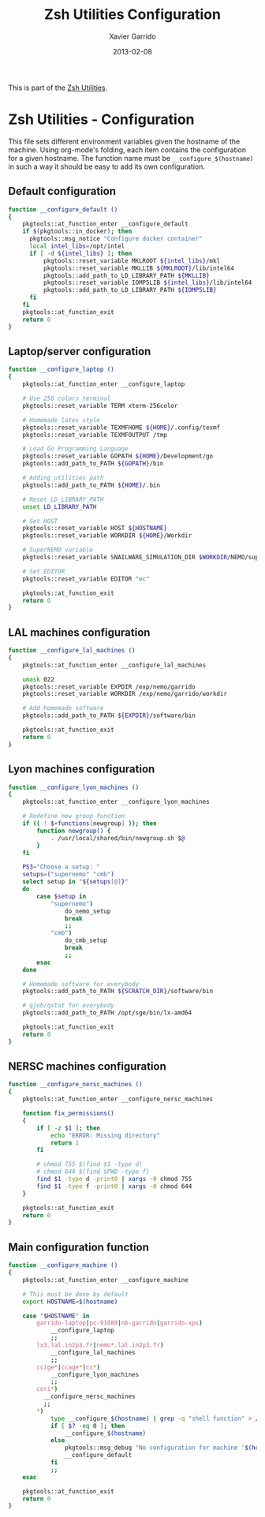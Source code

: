 #+TITLE:  Zsh Utilities Configuration
#+AUTHOR: Xavier Garrido
#+DATE:   2013-02-08
#+OPTIONS: toc:nil num:nil ^:nil

This is part of the [[file:zsh-utilities.org][Zsh Utilities]].

* Zsh Utilities - Configuration
This file sets different environment variables given the hostname of the
machine. Using org-mode's folding, each item contains the configuration for a
given hostname. The function name must be =__configure_$(hostname)= in such a
way it should be easy to add its own configuration.

** Default configuration
#+BEGIN_SRC sh
  function __configure_default ()
  {
      pkgtools::at_function_enter __configure_default
      if $(pkgtools::in_docker); then
        pkgtools::msg_notice "Configure docker container"
        local intel_libs=/opt/intel
        if [ -d ${intel_libs} ]; then
            pkgtools::reset_variable MKLROOT ${intel_libs}/mkl
            pkgtools::reset_variable MKLLIB ${MKLROOT}/lib/intel64
            pkgtools::add_path_to_LD_LIBRARY_PATH ${MKLLIB}
            pkgtools::reset_variable IOMP5LIB ${intel_libs}/lib/intel64
            pkgtools::add_path_to_LD_LIBRARY_PATH ${IOMP5LIB}
        fi
      fi
      pkgtools::at_function_exit
      return 0
  }
#+END_SRC
** Laptop/server configuration
#+BEGIN_SRC sh
  function __configure_laptop ()
  {
      pkgtools::at_function_enter __configure_laptop

      # Use 256 colors terminal
      pkgtools::reset_variable TERM xterm-256color

      # Homemade latex style
      pkgtools::reset_variable TEXMFHOME ${HOME}/.config/texmf
      pkgtools::reset_variable TEXMFOUTPUT /tmp

      # Load Go Programming Language
      pkgtools::reset_variable GOPATH ${HOME}/Development/go
      pkgtools::add_path_to_PATH ${GOPATH}/bin

      # Adding utilities path
      pkgtools::add_path_to_PATH ${HOME}/.bin

      # Reset LD_LIBRARY_PATH
      unset LD_LIBRARY_PATH

      # Set HOST
      pkgtools::reset_variable HOST ${HOSTNAME}
      pkgtools::reset_variable WORKDIR ${HOME}/Workdir

      # SuperNEMO variable
      pkgtools::reset_variable SNAILWARE_SIMULATION_DIR $WORKDIR/NEMO/supernemo/simulations

      # Set EDITOR
      pkgtools::reset_variable EDITOR "ec"

      pkgtools::at_function_exit
      return 0
  }
#+END_SRC

** LAL machines configuration
#+BEGIN_SRC sh
  function __configure_lal_machines ()
  {
      pkgtools::at_function_enter __configure_lal_machines

      umask 022
      pkgtools::reset_variable EXPDIR /exp/nemo/garrido
      pkgtools::reset_variable WORKDIR /exp/nemo/garrido/workdir

      # Add homemade software
      pkgtools::add_path_to_PATH ${EXPDIR}/software/bin

      pkgtools::at_function_exit
      return 0
  }
#+END_SRC
** Lyon machines configuration
#+BEGIN_SRC sh
  function __configure_lyon_machines ()
  {
      pkgtools::at_function_enter __configure_lyon_machines

      # Redefine new group function
      if (( ! $+functions[newgroup] )); then
          function newgroup() {
              . /usr/local/shared/bin/newgroup.sh $@
          }
      fi

      PS3="Choose a setup: "
      setups=("supernemo" "cmb")
      select setup in "${setups[@]}"
      do
          case $setup in
              "supernemo")
                  do_nemo_setup
                  break
                  ;;
              "cmb")
                  do_cmb_setup
                  break
                  ;;
          esac
      done

      # Homemade software for everybody
      pkgtools::add_path_to_PATH ${SCRATCH_DIR}/software/bin

      # qjob/qstat for everybody
      pkgtools::add_path_to_PATH /opt/sge/bin/lx-amd64

      pkgtools::at_function_exit
      return 0
  }
#+END_SRC

** NERSC machines configuration
#+BEGIN_SRC sh
  function __configure_nersc_machines ()
  {
      pkgtools::at_function_enter __configure_nersc_machines

      function fix_permissions()
      {
          if [ -z $1 ]; then
              echo "ERROR: Missing directory"
              return 1
          fi

          # chmod 755 $(find $1 -type d)
          # chmod 644 $(find $PWD -type f)
          find $1 -type d -print0 | xargs -0 chmod 755
          find $1 -type f -print0 | xargs -0 chmod 644
      }

      pkgtools::at_function_exit
      return 0
  }
#+END_SRC

** Main configuration function
#+BEGIN_SRC sh
  function __configure_machine ()
  {
      pkgtools::at_function_enter __configure_machine

      # This must be done by default
      export HOSTNAME=$(hostname)

      case "$HOSTNAME" in
          garrido-laptop|pc-91089|nb-garrido|garrido-xps)
              __configure_laptop
              ;;
          lx3.lal.in2p3.fr|nemo*.lal.in2p3.fr)
              __configure_lal_machines
              ;;
          ccige*|ccage*|cc*)
              __configure_lyon_machines
              ;;
          cori*)
            __configure_nersc_machines
            ;;
          *)
              type __configure_$(hostname) | grep -q "shell function" > /dev/null 2>&1
              if [ $? -eq 0 ]; then
                  __configure_$(hostname)
              else
                  pkgtools::msg_debug "No configuration for machine '$(hostname)' has been found ! Use default one"
                  __configure_default
              fi
              ;;
      esac

      pkgtools::at_function_exit
      return 0
  }
#+END_SRC
